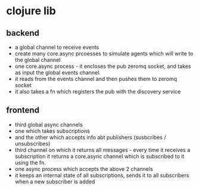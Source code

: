 
* clojure lib

** backend
   - a global channel to receive events
   - create many core.async prcoesses to simulate agents which will write to the global channel
   - one core.async process - it encloses the pub zeromq socket, and takes as input the global events channel.
   - it reads from the events channel and then pushes them to zeromq socket
   - it also takes a fn which registers the pub with the discovery service

** frontend
   - third global async channels
   - one which takes subscriptions
   - and the other which accepts info abt publishers (susbcribes / unsubscribes)
   - third channel on which it returns all messages - every time it receives a subscription it returns a core.async channel which is subscribed to it using the fn. 
   - one async process which accepts the above 2 channels
   - it keeps an internal state of all subscriptions, sends it to all subscribers when a new subscriber is added
